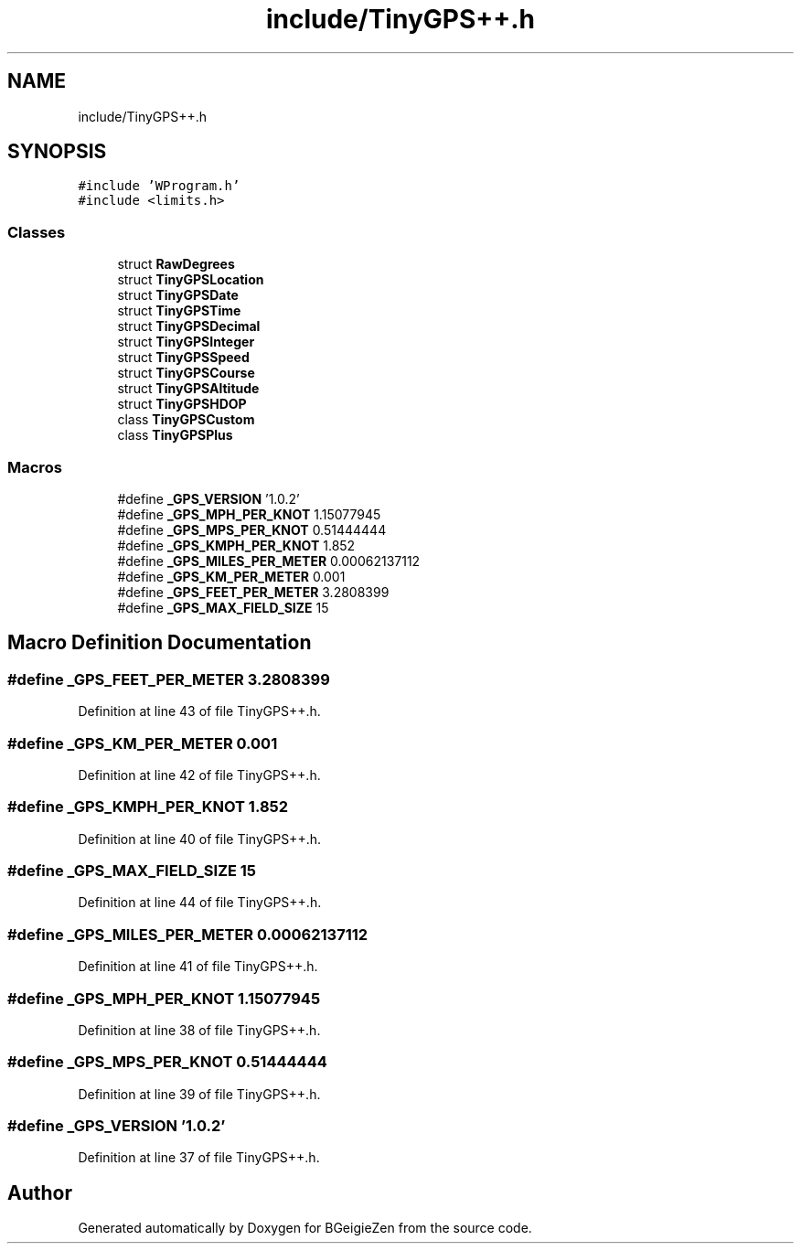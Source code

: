 .TH "include/TinyGPS++.h" 3 "Thu Mar 10 2022" "BGeigieZen" \" -*- nroff -*-
.ad l
.nh
.SH NAME
include/TinyGPS++.h
.SH SYNOPSIS
.br
.PP
\fC#include 'WProgram\&.h'\fP
.br
\fC#include <limits\&.h>\fP
.br

.SS "Classes"

.in +1c
.ti -1c
.RI "struct \fBRawDegrees\fP"
.br
.ti -1c
.RI "struct \fBTinyGPSLocation\fP"
.br
.ti -1c
.RI "struct \fBTinyGPSDate\fP"
.br
.ti -1c
.RI "struct \fBTinyGPSTime\fP"
.br
.ti -1c
.RI "struct \fBTinyGPSDecimal\fP"
.br
.ti -1c
.RI "struct \fBTinyGPSInteger\fP"
.br
.ti -1c
.RI "struct \fBTinyGPSSpeed\fP"
.br
.ti -1c
.RI "struct \fBTinyGPSCourse\fP"
.br
.ti -1c
.RI "struct \fBTinyGPSAltitude\fP"
.br
.ti -1c
.RI "struct \fBTinyGPSHDOP\fP"
.br
.ti -1c
.RI "class \fBTinyGPSCustom\fP"
.br
.ti -1c
.RI "class \fBTinyGPSPlus\fP"
.br
.in -1c
.SS "Macros"

.in +1c
.ti -1c
.RI "#define \fB_GPS_VERSION\fP   '1\&.0\&.2'"
.br
.ti -1c
.RI "#define \fB_GPS_MPH_PER_KNOT\fP   1\&.15077945"
.br
.ti -1c
.RI "#define \fB_GPS_MPS_PER_KNOT\fP   0\&.51444444"
.br
.ti -1c
.RI "#define \fB_GPS_KMPH_PER_KNOT\fP   1\&.852"
.br
.ti -1c
.RI "#define \fB_GPS_MILES_PER_METER\fP   0\&.00062137112"
.br
.ti -1c
.RI "#define \fB_GPS_KM_PER_METER\fP   0\&.001"
.br
.ti -1c
.RI "#define \fB_GPS_FEET_PER_METER\fP   3\&.2808399"
.br
.ti -1c
.RI "#define \fB_GPS_MAX_FIELD_SIZE\fP   15"
.br
.in -1c
.SH "Macro Definition Documentation"
.PP 
.SS "#define _GPS_FEET_PER_METER   3\&.2808399"

.PP
Definition at line 43 of file TinyGPS++\&.h\&.
.SS "#define _GPS_KM_PER_METER   0\&.001"

.PP
Definition at line 42 of file TinyGPS++\&.h\&.
.SS "#define _GPS_KMPH_PER_KNOT   1\&.852"

.PP
Definition at line 40 of file TinyGPS++\&.h\&.
.SS "#define _GPS_MAX_FIELD_SIZE   15"

.PP
Definition at line 44 of file TinyGPS++\&.h\&.
.SS "#define _GPS_MILES_PER_METER   0\&.00062137112"

.PP
Definition at line 41 of file TinyGPS++\&.h\&.
.SS "#define _GPS_MPH_PER_KNOT   1\&.15077945"

.PP
Definition at line 38 of file TinyGPS++\&.h\&.
.SS "#define _GPS_MPS_PER_KNOT   0\&.51444444"

.PP
Definition at line 39 of file TinyGPS++\&.h\&.
.SS "#define _GPS_VERSION   '1\&.0\&.2'"

.PP
Definition at line 37 of file TinyGPS++\&.h\&.
.SH "Author"
.PP 
Generated automatically by Doxygen for BGeigieZen from the source code\&.
